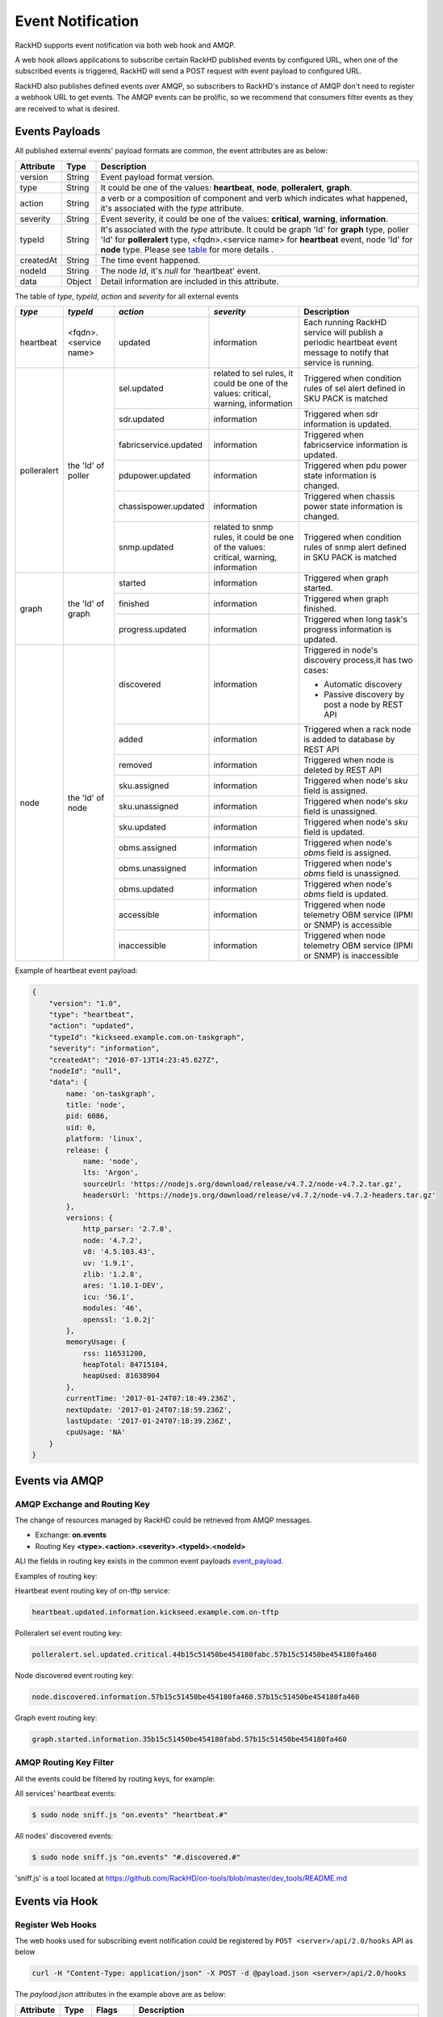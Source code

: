 Event Notification
------------------

RackHD supports event notification via both web hook and AMQP.

A web hook allows applications to subscribe certain RackHD published events by configured URL, when one of the subscribed events is triggered, RackHD will send a POST request with event payload to configured URL.

RackHD also publishes defined events over AMQP, so subscribers to RackHD's instance of AMQP don't need to register a webhook URL to get events. The AMQP events can be prolific, so we recommend that consumers filter events as they are received to what is desired.

Events Payloads
~~~~~~~~~~~~~~~~~~~~

.. _event_payload:

All published external events' payload formats are common, the event attributes are as below:

========= ====== =================================
Attribute Type   Description
========= ====== =================================
version   String Event payload format version.
type      String It could be one of the values: **heartbeat**, **node**, **polleralert**, **graph**.
action    String a verb or a composition of component and verb which indicates what happened, it's associated with the `type` attribute.
severity  String Event severity, it could be one of the values: **critical**, **warning**, **information**.
typeId    String It's associated with the `type` attribute. It could be graph 'Id' for **graph** type, poller 'Id' for **polleralert** type, <fqdn>.<service name> for **heartbeat** event, node 'Id' for **node** type. Please see table_ for more details .
createdAt String The time event happened.
nodeId    String The node `Id`, it's `null` for 'heartbeat' event.
data      Object Detail information are included in this attribute.
========= ====== =================================

.. _table:

The table of `type`, `typeId`, `action` and `severity` for all external events

+--------------+------------------------+------------------------+----------------+-----------------------------------+
| *type*       | *typeId*               | *action*               | *severity*     | Description                       |
|              |                        |                        |                |                                   |
+==============+========================+========================+================+===================================+
| heartbeat    | <fqdn>.<service name>  | updated                | information    | Each running RackHD service will  |
|              |                        |                        |                | publish a periodic heartbeat      |
|              |                        |                        |                | event message to notify that      |
|              |                        |                        |                | service is running.               |
+--------------+------------------------+------------------------+----------------+-----------------------------------+
| polleralert  | the 'Id' of poller     | sel.updated            | related to sel | Triggered when condition rules    |
|              |                        |                        | rules, it      | of sel alert defined in SKU PACK  |
|              |                        |                        | could be one   | is matched                        |
|              |                        |                        | of the values: |                                   |
|              |                        |                        | critical,      |                                   |
|              |                        |                        | warning,       |                                   |
|              |                        |                        | information    |                                   |
|              |                        +------------------------+----------------+-----------------------------------+
|              |                        | sdr.updated            | information    | Triggered when sdr information    |
|              |                        |                        |                | is updated.                       |
|              |                        +------------------------+----------------+-----------------------------------+
|              |                        | fabricservice.updated  | information    | Triggered when fabricservice      |
|              |                        |                        |                | information is updated.           |
|              |                        +------------------------+----------------+-----------------------------------+
|              |                        | pdupower.updated       | information    | Triggered when pdu power state    |
|              |                        |                        |                | information is changed.           |
|              |                        +------------------------+----------------+-----------------------------------+
|              |                        | chassispower.updated   | information    | Triggered when chassis power      |
|              |                        |                        |                | state information is changed.     |
|              |                        +------------------------+----------------+-----------------------------------+
|              |                        | snmp.updated           | related to     | Triggered when condition rules    |
|              |                        |                        | snmp rules, it | of snmp alert defined in SKU PACK |
|              |                        |                        | could be one   | is matched                        |
|              |                        |                        | of the values: |                                   |
|              |                        |                        | critical,      |                                   |
|              |                        |                        | warning,       |                                   |
|              |                        |                        | information    |                                   |
+--------------+------------------------+------------------------+----------------+-----------------------------------+
| graph        | the 'Id' of graph      | started                | information    | Triggered when graph started.     |
|              |                        +------------------------+----------------+-----------------------------------+
|              |                        | finished               | information    | Triggered when graph finished.    |
|              |                        +------------------------+----------------+-----------------------------------+
|              |                        | progress.updated       | information    | Triggered when long task's        |
|              |                        |                        |                | progress information is updated.  |
+--------------+------------------------+------------------------+----------------+-----------------------------------+
| node         | the 'Id' of node       | discovered             | information    | Triggered in node's               |
|              |                        |                        |                | discovery process,it has          |
|              |                        |                        |                | two cases:                        |
|              |                        |                        |                |                                   |
|              |                        |                        |                | - Automatic discovery             |
|              |                        |                        |                | - Passive discovery by            |
|              |                        |                        |                |   post a node by REST API         |
|              |                        +------------------------+----------------+-----------------------------------+
|              |                        | added                  | information    | Triggered when a rack node is     |
|              |                        |                        |                | added to database by REST API     |
|              |                        +------------------------+----------------+-----------------------------------+
|              |                        | removed                | information    | Triggered when node is            |
|              |                        |                        |                | deleted by REST API               |
|              |                        +------------------------+----------------+-----------------------------------+
|              |                        | sku.assigned           | information    | Triggered when node's `sku`       |
|              |                        |                        |                | field is assigned.                |
|              |                        +------------------------+----------------+-----------------------------------+
|              |                        | sku.unassigned         | information    | Triggered when node's `sku`       |
|              |                        |                        |                | field is unassigned.              |
|              |                        +------------------------+----------------+-----------------------------------+
|              |                        | sku.updated            | information    | Triggered when node's `sku`       |
|              |                        |                        |                | field is updated.                 |
|              |                        +------------------------+----------------+-----------------------------------+
|              |                        | obms.assigned          | information    | Triggered when node's `obms`      |
|              |                        |                        |                | field is assigned.                |
|              |                        +------------------------+----------------+-----------------------------------+
|              |                        | obms.unassigned        | information    | Triggered when node's `obms`      |
|              |                        |                        |                | field is unassigned.              |
|              |                        +------------------------+----------------+-----------------------------------+
|              |                        | obms.updated           | information    | Triggered when node's `obms`      |
|              |                        |                        |                | field is updated.                 |
|              |                        +------------------------+----------------+-----------------------------------+
|              |                        | accessible             | information    | Triggered when node telemetry     |
|              |                        |                        |                | OBM service (IPMI or SNMP) is     |
|              |                        |                        |                | accessible                        |
|              |                        |                        |                |                                   |
|              |                        +------------------------+----------------+-----------------------------------+
|              |                        | inaccessible           | information    | Triggered when node telemetry     |
|              |                        |                        |                | OBM service (IPMI or SNMP) is     |
|              |                        |                        |                | inaccessible                      |
+--------------+------------------------+------------------------+----------------+-----------------------------------+


Example of heartbeat event payload:

.. code-block:: JSON

    {
        "version": "1.0",
        "type": "heartbeat",
        "action": "updated",
        "typeId": "kickseed.example.com.on-taskgraph",
        "severity": "information",
        "createdAt": "2016-07-13T14:23:45.627Z",
        "nodeId": "null",
        "data": {
            name: 'on-taskgraph',
            title: 'node',
            pid: 6086,
            uid: 0,
            platform: 'linux',
            release: {
                name: 'node',
                lts: 'Argon',
                sourceUrl: 'https://nodejs.org/download/release/v4.7.2/node-v4.7.2.tar.gz',
                headersUrl: 'https://nodejs.org/download/release/v4.7.2/node-v4.7.2-headers.tar.gz'
            },
            versions: {
                http_parser: '2.7.0',
                node: '4.7.2',
                v8: '4.5.103.43',
                uv: '1.9.1',
                zlib: '1.2.8',
                ares: '1.10.1-DEV',
                icu: '56.1',
                modules: '46',
                openssl: '1.0.2j'
            },
            memoryUsage: {
                rss: 116531200,
                heapTotal: 84715104,
                heapUsed: 81638904
            },
            currentTime: '2017-01-24T07:18:49.236Z',
            nextUpdate: '2017-01-24T07:18:59.236Z',
            lastUpdate: '2017-01-24T07:18:39.236Z',
            cpuUsage: 'NA'
        }
    }

Events via AMQP
~~~~~~~~~~~~~~~~~~~~

AMQP Exchange and Routing Key
^^^^^^^^^^^^^^^^^^^^^^^^^^^^^

The change of resources managed by RackHD could be retrieved from AMQP messages.

- Exchange: **on.events**
- Routing Key **<type>.<action>.<severity>.<typeId>.<nodeId>**

ALl the fields in routing key exists in the common event payloads event_payload_.

Examples of routing key:

Heartbeat event routing key of on-tftp service:

.. code-block:: REST

    heartbeat.updated.information.kickseed.example.com.on-tftp

Polleralert sel event routing key:

.. code-block:: REST

    polleralert.sel.updated.critical.44b15c51450be454180fabc.57b15c51450be454180fa460

Node discovered event routing key:

.. code-block:: REST

    node.discovered.information.57b15c51450be454180fa460.57b15c51450be454180fa460

Graph event routing key:

.. code-block:: REST

    graph.started.information.35b15c51450be454180fabd.57b15c51450be454180fa460


AMQP Routing Key Filter
^^^^^^^^^^^^^^^^^^^^^^^^^^^^^

All the events could be filtered by routing keys, for example:

All services' heartbeat events:

.. code-block:: Bash

    $ sudo node sniff.js "on.events" "heartbeat.#"

All nodes' discovered events:

.. code-block:: Bash

    $ sudo node sniff.js "on.events" "#.discovered.#"

'sniff.js' is a tool located at https://github.com/RackHD/on-tools/blob/master/dev_tools/README.md


Events via Hook
~~~~~~~~~~~~~~~~

Register Web Hooks
^^^^^^^^^^^^^^^^^^^

The web hooks used for subscribing event notification could be registered by ``POST <server>/api/2.0/hooks`` API as below

.. code-block:: REST

    curl -H "Content-Type: application/json" -X POST -d @payload.json <server>/api/2.0/hooks

.. _hook_payload:

The `payload.json` attributes in the example above are as below:

========= ====== ============ ============================================
Attribute Type   Flags        Description
========= ====== ============ ============================================
url       String **required** The hook url that events are notified to. Both http and https urls are supported. url must be unique.
name      String **optional** Any name user specified for the hook.
filters   Array  **optional** An array of conditions that decides which events should be notified to hook url.
========= ====== ============ ============================================

When a hook is registered and eligible events happened, RackHD will send a ``POST request`` to the hook url. POST request's ``Content-Type`` will be ``application/json``, and the request body be the event payload.

An example of `payload.json` with minimal attributes:

.. code-block:: JSON

    {
        "url": "http://www.abc.com/def"
    }

When multiple hooks are registered, a single event can be sent to multiple hook urls if it meets hooks' filtering conditions.

Event Filter Rules
^^^^^^^^^^^^^^^^^^^

The conditions of which events should be notified could be specified in the `filters` attribute in the hook_payload_, when `filters` attribute is not specified, or it's empty, all the events will be notified to the hook url.

The `filters` attribute is an array, so multiple filters could be specified. The event will be sent as long as any filter condition is satisfied, even if the conditions may have overlaps.

The filter attributes are `type`, `typeId`, `action`, `severity` and `nodeId` listed in event_payload_. Filtering by `data` is not supported currently. Filtering expression of hook `filters` is based on javascript regular expression, below table describes some base operations for hook filters:

=============================================== ======================================================= ============================
Description                                     Example                                                 Eligible Events
=============================================== ======================================================= ============================
Attribute equals some value                     {"action": "^discovered$"}                              Events with `action` equals `discovered`
Attribute can be any of specified value.        {"action": "discovered|updated"}                        Events with `action` equals either `discovered` or `updated`
Attribute can not be any of specified value.    {"action": "[^(discovered|updated)]"}                   Events with `action` equals neither `discovered` nor `updated`
Multiple attributes must meet specified values. {"action": "[^(discovered|updated)]", "type": "node"}   Events with `type` equals `node`
                                                                                                        while `action` equals neither `discovered` nor `updated`
=============================================== ======================================================= ============================

An example of multiple filters:

.. code-block:: JSON

    {
        "name": "event sets",
        "url": "http://www.abc.com/def",
        "filters": [
            {
                "type": "node",
                "nodeId": "57b15c51450be454180fa460"
            },
            {
                "type": "node",
                "action": "discovered|updated",
            }
        ]
    }


Web Hook APIs
^^^^^^^^^^^^^^^


**Create a new hook**


.. code-block:: REST

    POST /api/2.0/hooks
    {
        "url": "http://www.abc.com/def"
    }


**Delete an existing hook**


.. code-block:: REST

    DELETE /api/2.0/hooks/:id


**Get a list of hooks**


.. code-block:: REST

    GET /api/2.0/hooks


**Get details of a single hook**


.. code-block:: REST

    GET /api/2.0/hooks/:id


**Update an existing hook**


.. code-block:: REST

    PATCH /api/2.0/hooks/:id
    {
        "name": "New Hook"
    }

